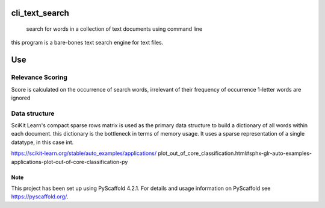 .. These are examples of badges you might want to add to your README:
   please update the URLs accordingly

    .. image:: https://api.cirrus-ci.com/github/marc-wagner/cli_text_search.svg?branch=main
        :alt: Built Status
        :target: https://cirrus-ci.com/github/marc-wagner/cli_text_search
    .. image:: https://readthedocs.org/projects/cli_text_search/badge/?version=latest
        :alt: ReadTheDocs
        :target: https://cli_text_search.readthedocs.io/en/stable/
    .. image:: https://img.shields.io/coveralls/github/<USER>/cli_text_search/main.svg
        :alt: Coveralls
        :target: https://coveralls.io/r/<USER>/cli_text_search
    .. image:: https://img.shields.io/pypi/v/cli_text_search.svg
        :alt: PyPI-Server
        :target: https://pypi.org/project/cli_text_search/
    .. image:: https://img.shields.io/conda/vn/conda-forge/cli_text_search.svg
        :alt: Conda-Forge
        :target: https://anaconda.org/conda-forge/cli_text_search
    .. image:: https://pepy.tech/badge/cli_text_search/month
        :alt: Monthly Downloads
        :target: https://pepy.tech/project/cli_text_search
    .. image:: https://img.shields.io/twitter/url/http/shields.io.svg?style=social&label=Twitter
        :alt: Twitter
        :target: https://twitter.com/cli_text_search

.. image:: https://img.shields.io/badge/-PyScaffold-005CA0?logo=pyscaffold
    :alt: Project generated with PyScaffold
    :target: https://pyscaffold.org/

===============
cli_text_search
===============


    search for words in a collection of text documents using command line


this program is a bare-bones text search engine for text files.

===
Use
===

.. code:: bash
   > python main.py <document_directory>

   > [CTRL+C] to exit

Relevance Scoring
-----------------

Score is calculated on the occurrence of search words, irrelevant of their frequency of occurrence
1-letter words are ignored


.. _pyscaffold-notes:

Data structure
--------------
SciKit Learn's compact sparse rows matrix is used as the primary data structure
to build a dictionary of all words within each document.
this dictionary is the bottleneck in terms of memory usage.
It uses a sparse representation of a single datatype, in this case int.

https://scikit-learn.org/stable/auto_examples/applications/
plot_out_of_core_classification.html#sphx-glr-auto-examples-
applications-plot-out-of-core-classification-py


Note
====



This project has been set up using PyScaffold 4.2.1. For details and usage
information on PyScaffold see https://pyscaffold.org/.
